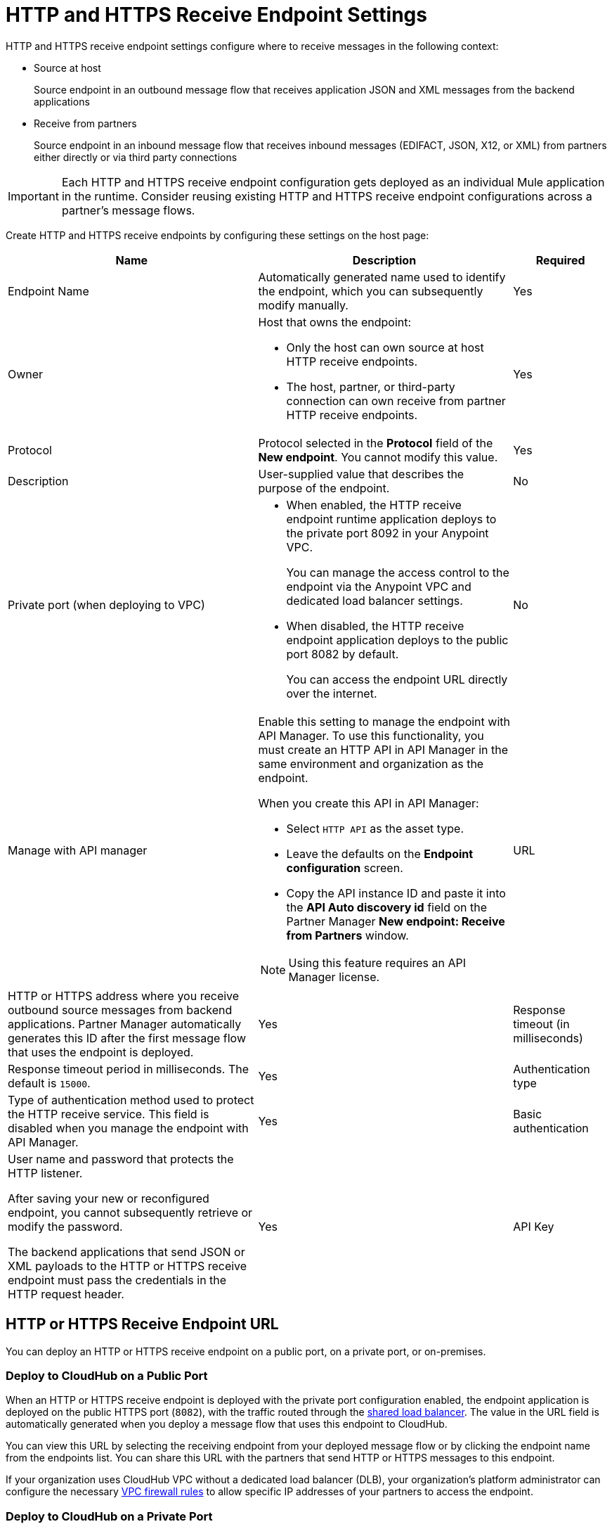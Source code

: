 = HTTP and HTTPS Receive Endpoint Settings

HTTP and HTTPS receive endpoint settings configure where to receive messages in the following context:

* Source at host
+
Source endpoint in an outbound message flow that receives application JSON and XML messages from the backend applications
+
* Receive from partners
+
Source endpoint in an inbound message flow that receives inbound messages (EDIFACT, JSON, X12, or XML) from partners either directly or via third party connections

IMPORTANT: Each HTTP and HTTPS receive endpoint configuration gets deployed as an individual Mule application in the runtime. Consider reusing existing HTTP and HTTPS receive endpoint configurations across a partner's message flows.

Create HTTP and HTTPS receive endpoints by configuring these settings on the host page:

[%header%autowidth.spread]
|===
|Name |Description |Required
|Endpoint Name
|Automatically generated name used to identify the endpoint, which you can subsequently modify manually.
|Yes

| Owner
a| Host that owns the endpoint:

* Only the host can own source at host HTTP receive endpoints.
* The host, partner, or third-party connection can own receive from partner HTTP receive endpoints.

| Yes

| Protocol
| Protocol selected in the *Protocol* field of the *New endpoint*. You cannot modify this value.
| Yes


| Description
| User-supplied value that describes the purpose of the endpoint.
| No

| Private port (when deploying to VPC)
a|
* When enabled, the HTTP receive endpoint runtime application deploys to the private port 8092 in your Anypoint VPC.
+
You can manage the access control to the endpoint via the Anypoint VPC and dedicated load balancer settings.
* When disabled, the HTTP receive endpoint application deploys to the public port 8082 by default.
+
You can access the endpoint URL directly over the internet.
| No

| Manage with API manager
a| Enable this setting to manage the endpoint with API Manager. To use this functionality, you must create an HTTP API in API Manager in the same environment and organization as the endpoint.

When you create this API in API Manager:

* Select `HTTP API` as the asset type.
* Leave the defaults on the *Endpoint configuration* screen.
* Copy the API instance ID and paste it into the  *API Auto discovery id* field on the Partner Manager *New endpoint: Receive from Partners* window.

NOTE: Using this feature requires an API Manager license.

|URL
a|HTTP or HTTPS address where you receive outbound source messages from backend applications. Partner Manager automatically generates this ID after the first message flow that uses the endpoint is deployed.
|Yes

|Response timeout (in milliseconds)
|Response timeout period in milliseconds. The default is  `15000`.
|Yes

|Authentication type
a|Type of authentication method used to protect the HTTP receive service. This field is disabled when you manage the endpoint with API Manager.

|Yes

|Basic authentication
a|User name and password that protects the HTTP listener.

After saving your new or reconfigured endpoint, you cannot subsequently retrieve or modify the password.

The backend applications that send JSON or XML payloads to the HTTP or HTTPS receive endpoint must pass the credentials in the HTTP request header.
|Yes

|API Key
a|API key for the HTTP listener.

After selecting *API Key* in the *Authentication type* list, specify the HTTP header name and API key to protect the HTTP listener. After saving your new or reconfigured endpoint, you cannot subsequently retrieve or modify the API key.

The backend applications that send JSON or XML payloads to the HTTP receive endpoint must pass the API key in the HTTP request with the configured HTTP header name.
|Yes
|===

== HTTP or HTTPS Receive Endpoint URL

You can deploy an HTTP or HTTPS receive endpoint on a public port, on a private port, or on-premises.

=== Deploy to CloudHub on a Public Port

When an HTTP or HTTPS receive endpoint is deployed with the private port configuration enabled, the endpoint application is deployed on the public HTTPS port (`8082`), with the traffic routed through the xref:runtime-manager::dedicated-load-balancer-tutorial#shared-load-balancers [shared load balancer]. The value in the URL field is automatically generated when you deploy a message flow that uses this endpoint to CloudHub.

You can view this URL by selecting the receiving endpoint from your deployed message flow or by clicking the endpoint name from the endpoints list. You can share this URL with the partners that send HTTP or HTTPS messages to this endpoint.

If your organization uses CloudHub VPC without a dedicated load balancer (DLB), your organization’s platform administrator can configure the necessary xref:runtime-manager::vpc-firewall-rules-concept.adoc[VPC firewall rules] to allow specific IP addresses of your
partners to access the endpoint.

=== Deploy to CloudHub on a Private Port

When an HTTP or HTTPS receive endpoint is deployed with the private port configuration enabled, the endpoint is deployed to the private HTTPS port (8092) and the internal URL of the endpoint appears on the the *Message Flow* or *Endpoint* detail page.

You can also set CloudHub to automatically deploy newly created HTTP, HTTPS, and AS2 endpoints to a private port via the xref:cloudhub-deploy-options.adoc[CloudHub Deployment Settings].

After deploying the first message flow using the HTTP or HTTPS receive endpoint configuration, you can view the runtime application name for the endpoint from the *Endpoint* details page or from the *Receive* section of your message flow. To configure xref:runtime-manager::lb-mapping-rules.adoc[URL mapping rules] in the xref:runtime-manager::cloudhub-dedicated-load-balancer.adoc[DLB] to forward HTTP or HTTPS messages received from your backend applications to outbound B2B message flows, provide the application name to your organization’s platform administrator.

If your backend processes consuming the HTTP or HTTPS receive endpoints are also running inside the same VPC, they can call the internal URL directly.

If your backend processes consuming the endpoint are in a different network, your organization’s platform administrator xref:runtime-manager::lb-whitelists.adoc[add your partner's IP addresses to a list of allowed addresses] in the DLB settings to allow specific IP addresses to access the endpoint.

The external URL that you can share with your partners is `+https://{DLB-domain}/{Input-path}/{base-path}/{message-type}+`.

For example, if the name of your DLB domain is `mythical.lb.anypointdns.net`, the runtime application name is `b2b-inbound-http-ognq`, and the base path you configured in the HTTPS receive endpoint is `send2`, then your administrator adds a URL mapping rule in the DLB settings to forward incoming requests to the runtime application within your VPC:

image::URL-mapping-rules-http.png[URL mapping rules for HTTPS in the DLB settings]

Using the following values, depending on your environment:

* The external HTTPS receive endpoint URL is `+https://mythical.lb.anypointdns.net/apm/qa/outbound/send2/+`.
* Your backend applications send the application JSON and XML messages for your outbound message flows from `+https://mythical.lb.anypointdns.net/apm/qa/outbound/send2/{message-type}+`.
* If `enterprise-ob-po-ack` is the message type, your backend applications post the HTTPS requests to the URL
`+https://mythical.lb.anypointdns.net/apm/qa/outbound/send2/enterprise-ob-po-ack+`.

=== Deploy to an On-Premises Mule Instance

If you are deploying to an on-premises Mule instance with a firewall and load balancer, work with your hosting or network security team to obtain the externally accessible DNS or name of the host where the Mule instance is running, and replace `{runtime_host}` in the URL with the DNS name of your host. For example, if your DNS host name is `b2b.mycompany.com`, the receiver URL is `+https://b2b.mycompany.com/base-path/+`, and your backend applications post the HTTPS request to `+https://b2b.mycompany.com/base-path/{message-type}+`.

== See Also

* xref:endpoints.adoc[Endpoints]
* xref:create-endpoint.adoc[Create and Configure Endpoints]
